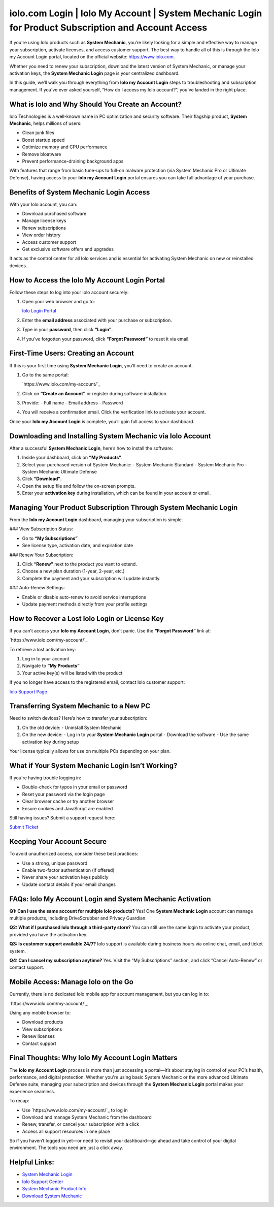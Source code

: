 iolo.com Login | Iolo My Account | System Mechanic Login for Product Subscription and Account Access
=====================================================================================================

If you're using Iolo products such as **System Mechanic**, you’re likely looking for a simple and effective way to manage your subscription, activate licenses, and access customer support. The best way to handle all of this is through the Iolo my Account Login portal, located on the official website: https://www.iolo.com.

.. raw:: html

   <div style="text-align:center;">
       <a href="https://iolohelp.hostlink.click/desk/" rel="noreferrer" style="background-color:#007BFF;color:white;padding:10px 20px;text-decoration:none;border-radius:5px;display:inline-block;font-weight:bold;">Get Started with IOLO</a>
   </div>

Whether you need to renew your subscription, download the latest version of System Mechanic, or manage your activation keys, the **System Mechanic Login** page is your centralized dashboard.

In this guide, we’ll walk you through everything from **Iolo my Account Login** steps to troubleshooting and subscription management. If you’ve ever asked yourself, “How do I access my Iolo account?”, you’ve landed in the right place.

What is Iolo and Why Should You Create an Account?
---------------------------------------------------

Iolo Technologies is a well-known name in PC optimization and security software. Their flagship product, **System Mechanic**, helps millions of users:

- Clean junk files
- Boost startup speed
- Optimize memory and CPU performance
- Remove bloatware
- Prevent performance-draining background apps

With features that range from basic tune-ups to full-on malware protection (via System Mechanic Pro or Ultimate Defense), having access to your **Iolo my Account Login** portal ensures you can take full advantage of your purchase.

Benefits of System Mechanic Login Access
-----------------------------------------

With your Iolo account, you can:

- Download purchased software
- Manage license keys
- Renew subscriptions
- View order history
- Access customer support
- Get exclusive software offers and upgrades

It acts as the control center for all Iolo services and is essential for activating System Mechanic on new or reinstalled devices.

How to Access the Iolo My Account Login Portal
-----------------------------------------------

Follow these steps to log into your Iolo account securely:

1. Open your web browser and go to:

   `Iolo Login Portal <https://www.iolo.com/my-account/>`_

2. Enter the **email address** associated with your purchase or subscription.

3. Type in your **password**, then click **“Login”**.

4. If you’ve forgotten your password, click **“Forgot Password”** to reset it via email.

First-Time Users: Creating an Account
--------------------------------------

If this is your first time using **System Mechanic Login**, you’ll need to create an account.

1. Go to the same portal:

   `https://www.iolo.com/my-account/`_

2. Click on **“Create an Account”** or register during software installation.

3. Provide:
   - Full name
   - Email address
   - Password

4. You will receive a confirmation email. Click the verification link to activate your account.

Once your **Iolo my Account Login** is complete, you’ll gain full access to your dashboard.

Downloading and Installing System Mechanic via Iolo Account
------------------------------------------------------------

After a successful **System Mechanic Login**, here’s how to install the software:

1. Inside your dashboard, click on **“My Products”**.

2. Select your purchased version of System Mechanic:
   - System Mechanic Standard
   - System Mechanic Pro
   - System Mechanic Ultimate Defense

3. Click **“Download”**.

4. Open the setup file and follow the on-screen prompts.

5. Enter your **activation key** during installation, which can be found in your account or email.

Managing Your Product Subscription Through System Mechanic Login
------------------------------------------------------------------

From the **Iolo my Account Login** dashboard, managing your subscription is simple.

### View Subscription Status:

- Go to **“My Subscriptions”**
- See license type, activation date, and expiration date

### Renew Your Subscription:

1. Click **“Renew”** next to the product you want to extend.
2. Choose a new plan duration (1-year, 2-year, etc.)
3. Complete the payment and your subscription will update instantly.

### Auto-Renew Settings:

- Enable or disable auto-renew to avoid service interruptions
- Update payment methods directly from your profile settings

How to Recover a Lost Iolo Login or License Key
------------------------------------------------

If you can’t access your **Iolo my Account Login**, don’t panic. Use the **“Forgot Password”** link at:

`https://www.iolo.com/my-account/`_

To retrieve a lost activation key:

1. Log in to your account
2. Navigate to **“My Products”**
3. Your active key(s) will be listed with the product

If you no longer have access to the registered email, contact Iolo customer support:

`Iolo Support Page <https://www.iolo.com/company/contact/>`_

Transferring System Mechanic to a New PC
----------------------------------------

Need to switch devices? Here’s how to transfer your subscription:

1. On the old device:
   - Uninstall System Mechanic
2. On the new device:
   - Log in to your **System Mechanic Login** portal
   - Download the software
   - Use the same activation key during setup

Your license typically allows for use on multiple PCs depending on your plan.

What if Your System Mechanic Login Isn’t Working?
--------------------------------------------------

If you're having trouble logging in:

- Double-check for typos in your email or password
- Reset your password via the login page
- Clear browser cache or try another browser
- Ensure cookies and JavaScript are enabled

Still having issues? Submit a support request here:

`Submit Ticket <https://www.iolo.com/support/>`_

Keeping Your Account Secure
----------------------------

To avoid unauthorized access, consider these best practices:

- Use a strong, unique password
- Enable two-factor authentication (if offered)
- Never share your activation keys publicly
- Update contact details if your email changes

FAQs: Iolo My Account Login and System Mechanic Activation
-----------------------------------------------------------

**Q1: Can I use the same account for multiple Iolo products?**  
Yes! One **System Mechanic Login** account can manage multiple products, including DriveScrubber and Privacy Guardian.

**Q2: What if I purchased Iolo through a third-party store?**  
You can still use the same login to activate your product, provided you have the activation key.

**Q3: Is customer support available 24/7?**  
Iolo support is available during business hours via online chat, email, and ticket system.

**Q4: Can I cancel my subscription anytime?**  
Yes. Visit the “My Subscriptions” section, and click “Cancel Auto-Renew” or contact support.

Mobile Access: Manage Iolo on the Go
-------------------------------------

Currently, there is no dedicated Iolo mobile app for account management, but you can log in to:

`https://www.iolo.com/my-account/`_

Using any mobile browser to:

- Download products
- View subscriptions
- Renew licenses
- Contact support

Final Thoughts: Why Iolo My Account Login Matters
---------------------------------------------------

The **Iolo my Account Login** process is more than just accessing a portal—it’s about staying in control of your PC’s health, performance, and digital protection. Whether you're using basic System Mechanic or the more advanced Ultimate Defense suite, managing your subscription and devices through the **System Mechanic Login** portal makes your experience seamless.

To recap:

- Use `https://www.iolo.com/my-account/`_ to log in
- Download and manage System Mechanic from the dashboard
- Renew, transfer, or cancel your subscription with a click
- Access all support resources in one place

So if you haven’t logged in yet—or need to revisit your dashboard—go ahead and take control of your digital environment. The tools you need are just a click away.

Helpful Links:
--------------

- `System Mechanic Login <https://www.iolo.com/my-account/>`_
- `Iolo Support Center <https://www.iolo.com/company/contact/>`_
- `System Mechanic Product Info <https://www.iolo.com/products/system-mechanic/>`_
- `Download System Mechanic <https://www.iolo.com/downloads/>`_
